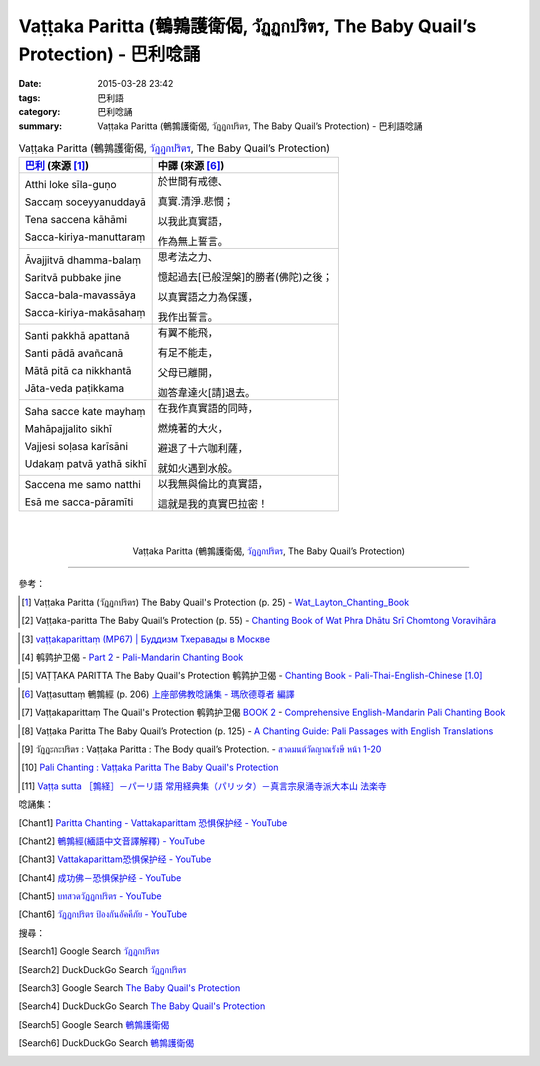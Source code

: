 Vaṭṭaka Paritta (鵪鶉護衛偈, วัฏฏกปริตร, The Baby Quail’s Protection) - 巴利唸誦
################################################################################

:date: 2015-03-28 23:42
:tags: 巴利語
:category: 巴利唸誦
:summary: Vaṭṭaka Paritta (鵪鶉護衛偈, วัฏฏกปริตร, The Baby Quail’s Protection) - 巴利語唸誦


.. list-table:: Vaṭṭaka Paritta (鵪鶉護衛偈, `วัฏฏกปริตร`_, The Baby Quail’s Protection)
   :header-rows: 1
   :class: table-syntax-diff

   * - `巴利`_ (來源 [1]_)

     - 中譯 (來源 [6]_)

   * - Atthi loke sīla-guṇo

       Saccaṃ soceyyanuddayā

       Tena saccena kāhāmi

       Sacca-kiriya-manuttaraṃ

     - 於世間有戒德、

       真實.清淨.悲憫；

       以我此真實語，

       作為無上誓言。

   * - Āvajjitvā dhamma-balaṃ

       Saritvā pubbake jine

       Sacca-bala-mavassāya

       Sacca-kiriya-makāsahaṃ

     - 思考法之力、

       憶起過去[已般涅槃]的勝者(佛陀)之後；

       以真實語之力為保護，

       我作出誓言。

   * - Santi pakkhā apattanā

       Santi pādā avañcanā

       Mātā pitā ca nikkhantā

       Jāta-veda paṭikkama

     - 有翼不能飛，

       有足不能走，

       父母已離開，

       迦答韋達火[請]退去。

   * - Saha sacce kate mayhaṃ

       Mahāpajjalito sikhī

       Vajjesi soḷasa karīsāni

       Udakaṃ patvā yathā sikhī

     - 在我作真實語的同時，

       燃燒著的大火，

       避退了十六咖利薩，

       就如火遇到水般。

   * - Saccena me samo natthi

       Esā me sacca-pāramīti

     - 以我無與倫比的真實語，

       這就是我的真實巴拉密！

|
|

.. container:: align-center video-container

  .. raw:: html

    <iframe width="560" height="315" src="https://www.youtube.com/embed/mI_XjeHZay4" frameborder="0" allowfullscreen></iframe>

.. container:: align-center video-container-description

  Vaṭṭaka Paritta (鵪鶉護衛偈, `วัฏฏกปริตร`_, The Baby Quail’s Protection)

----

參考：

.. [1] Vaṭṭaka Paritta (วัฏฏกปริตร)
       The Baby Quail's Protection (p. 25) -
       `Wat_Layton_Chanting_Book <http://www.watlayton.org/attachments/view/?attach_id=16856>`_

.. [2] Vaṭṭaka-paritta The Baby Quail’s Protection (p. 55) -
       `Chanting Book of Wat Phra Dhātu Srī Chomtong Voravihāra <http://vipassanasangha.free.fr/ChantingBook.pdf>`_

.. `Wat Nong Pah Pong Chanting Book (Pali - Thai, romanized) <http://mahanyano.blogspot.com/2012/03/chanting-book.html>`_
   (`PDF <https://docs.google.com/file/d/0B3rNKttyXDClQ1RDTDJnXzRUUjJweE5TcWRnZWdIUQ/edit>`__)

.. [3] `vaṭṭakaparittaṃ (MP67) | Буддизм Тхеравады в Москве <http://www.theravada.su/node/902>`_

.. [4] 鹌鹑护卫偈 -
       `Part 2 <http://methika.com/wp-content/uploads/2009/09/pali-chinese-chantingbook-part2.pdf>`__ -
       `Pali-Mandarin Chanting Book <http://methika.com/pali-mandarin-chanting-book/>`_

.. `4- Morning.pdf <https://onedrive.live.com/view.aspx?cid=A88AE0574C8756AE&resid=A88AE0574C8756AE%211476&qt=sharedby&app=WordPdf>`_ -
   `佛教朝暮课诵第七版 <https://skydrive.live.com/?cid=a88ae0574c8756ae#cid=A88AE0574C8756AE&id=A88AE0574C8756AE%21353>`_

.. [5] VAṬṬAKA PARITTA The Baby Quail's Protection 鹌鹑护卫偈 -
       `Chanting Book - Pali-Thai-English-Chinese [1.0] <http://www.nirotharam.com/book/English-ChineseChantingbook1.pdf>`_

.. `朝のお経（僧侶編） - タイ仏教 <http://mixi.jp/view_bbs.pl?comm_id=568167&id=57820764>`_

.. `巴英中對照-課誦 <http://www.dhammatalks.org/Dhamma/Chanting/Verses2.htm>`_

.. [6] Vaṭṭasuttaṃ 鵪鶉經 (p. 206)
       `上座部佛教唸誦集 - 瑪欣德尊者 編譯 <http://www.dhammatalks.net/Chinese/Bhikkhu_Mahinda-Puja.pdf>`_

.. [7] Vaṭṭakaparittaṃ The Quail's Protection 鹌鹑护卫偈
       `BOOK 2 <http://methika.com/wp-content/uploads/2010/01/Book2.PDF>`_ -
       `Comprehensive English-Mandarin Pali Chanting Book <http://methika.com/comprehensive-english-mandarin-chanting-book/>`_

.. `Chanting: Morning & Evening Chanting, Reflections, Formal Requests <http://saranaloka.org/wp-content/uploads/2012/10/Chanting-Book.pdf>`_

.. [8] Vaṭṭaka Paritta The Baby Quail’s Protection (p. 125) -
       `A Chanting Guide: Pali Passages with English Translations <http://www.dhammatalks.org/Archive/Writings/ChantingGuideWithIndex.pdf>`_

.. `Pali Chants - Forest Meditation`_

.. `Samatha Chanting Book <http://www.bahaistudies.net/asma/samatha4.pdf>`_
   (`Chanting Book on Scribd <http://www.scribd.com/doc/122173534/sambuddhe>`_)

.. [9] วัฏฏะกะปริตร :  Vaṭṭaka Paritta  :  The Body quail’s Protection. -
       `สวดมนต์วัดญาณรังษี หน้า 1-20 <http://watpradhammajak.blogspot.com/2012/07/1-20.html>`_

.. [10] `Pali Chanting : Vaṭṭaka Paritta    The Baby Quail's Protection <http://4palichant101.blogspot.com/2013/01/vattaka-paritta-baby-quails-protection.html>`_

.. [11] `Vaṭṭa sutta ［鶉経］－パーリ語 常用経典集（パリッタ）－真言宗泉涌寺派大本山 法楽寺 <http://www.horakuji.hello-net.info/BuddhaSasana/Theravada/paritta/Vatta_sutta.htm>`_

唸誦集：

.. [Chant1] `Paritta Chanting - Vattakaparittam 恐惧保护经 - YouTube <https://www.youtube.com/watch?v=mI_XjeHZay4>`_

.. [Chant2] `鵪鶉經(緬語中文音譯解釋) - YouTube <https://www.youtube.com/watch?v=3rn4zA-G218>`_

.. [Chant3] `Vattakaparittam恐惧保护经 - YouTube <https://www.youtube.com/watch?v=ZVkFwfVZl5k>`_

.. [Chant4] `成功佛－恐惧保护经 - YouTube <https://www.youtube.com/watch?v=0B0bMGPUurY>`_

.. [Chant5] `บทสวดวัฏฏกปริตร - YouTube <https://www.youtube.com/watch?v=-fLzehZBqsM>`_

.. [Chant6] `วัฏฏกปริตร ป้องกันอัคคีภัย - YouTube <https://www.youtube.com/watch?v=_u6EDE6LS3U>`_

搜尋：

.. [Search1] Google Search `วัฏฏกปริตร <https://www.google.com/search?q=%E0%B8%A7%E0%B8%B1%E0%B8%8F%E0%B8%8F%E0%B8%81%E0%B8%9B%E0%B8%A3%E0%B8%B4%E0%B8%95%E0%B8%A3>`__

.. [Search2] DuckDuckGo Search `วัฏฏกปริตร <https://duckduckgo.com/?q=%E0%B8%A7%E0%B8%B1%E0%B8%8F%E0%B8%8F%E0%B8%81%E0%B8%9B%E0%B8%A3%E0%B8%B4%E0%B8%95%E0%B8%A3>`__

.. [Search3] Google Search `The Baby Quail's Protection <https://www.google.com/search?q=The+Baby+Quail%27s+Protection>`__

.. [Search4] DuckDuckGo Search `The Baby Quail's Protection <https://duckduckgo.com/?q=The+Baby+Quail%27s+Protection>`__

.. [Search5] Google Search `鵪鶉護衛偈 <https://www.google.com/search?q=%E9%B5%AA%E9%B6%89%E8%AD%B7%E8%A1%9B%E5%81%88>`__

.. [Search6] DuckDuckGo Search `鵪鶉護衛偈 <https://duckduckgo.com/?q=%E9%B5%AA%E9%B6%89%E8%AD%B7%E8%A1%9B%E5%81%88>`__



.. _วัฏฏกปริตร: http://www.jariyatam.com/th/chanting-/286-2009-07-04-08-44-55

.. _Pali Chants - Forest Meditation: http://forestmeditation.com/audio/audio.html

.. _Pali Chants | dhammatalks.org: http://www.dhammatalks.org/chant_index.html

.. _巴利: http://zh.wikipedia.org/zh-tw/%E5%B7%B4%E5%88%A9%E8%AF%AD
